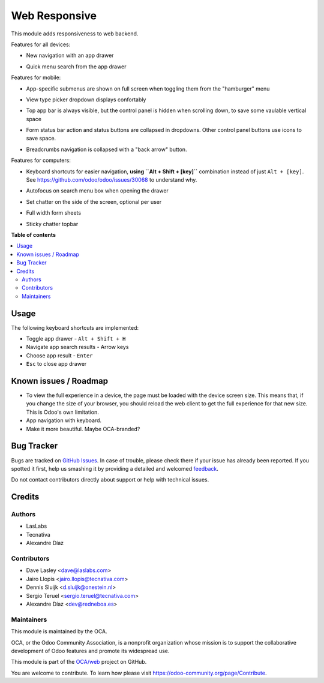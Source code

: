 ==============
Web Responsive
==============

.. !!!!!!!!!!!!!!!!!!!!!!!!!!!!!!!!!!!!!!!!!!!!!!!!!!!!
   !! This file is generated by oca-gen-addon-readme !!
   !! changes will be overwritten.                   !!
   !!!!!!!!!!!!!!!!!!!!!!!!!!!!!!!!!!!!!!!!!!!!!!!!!!!!

.. |badge1| image:: https://img.shields.io/badge/maturity-Beta-yellow.png
    :target: https://odoo-community.org/page/development-status
    :alt: Beta
.. |badge2| image:: https://img.shields.io/badge/licence-LGPL--3-blue.png
    :target: http://www.gnu.org/licenses/lgpl-3.0-standalone.html
    :alt: License: LGPL-3
.. |badge3| image:: https://img.shields.io/badge/github-OCA%2Fweb-lightgray.png?logo=github
    :target: https://github.com/OCA/web/tree/12.0/web_responsive
    :alt: OCA/web
.. |badge4| image:: https://img.shields.io/badge/weblate-Translate%20me-F47D42.png
    :target: https://translation.odoo-community.org/projects/web-12-0/web-12-0-web_responsive
    :alt: Translate me on Weblate
.. |badge5| image:: https://img.shields.io/badge/runbot-Try%20me-875A7B.png
    :target: https://runbot.odoo-community.org/runbot/162/12.0
    :alt: Try me on Runbot

|badge1| |badge2| |badge3| |badge4| |badge5| 

This module adds responsiveness to web backend.

Features for all devices:

* New navigation with an app drawer

  .. image:: https://user-images.githubusercontent.com/973709/48417193-09a1e080-e74a-11e8-8a0c-e73eb689b2fb.gif

* Quick menu search from the app drawer

  .. image:: https://user-images.githubusercontent.com/973709/48417213-17576600-e74a-11e8-846a-57691e82636b.gif

Features for mobile:

* App-specific submenus are shown on full screen when toggling them from the
  "hamburger" menu

  .. image:: https://user-images.githubusercontent.com/973709/48417297-51286c80-e74a-11e8-9a47-22c810b18c43.gif

* View type picker dropdown displays confortably

  .. image:: https://user-images.githubusercontent.com/973709/50964322-e3d55580-14c6-11e9-8249-48db9539600f.gif

* Top app bar is always visible, but the control panel is hidden when
  scrolling down, to save some vaulable vertical space

  .. image:: https://user-images.githubusercontent.com/973709/50964496-5cd4ad00-14c7-11e9-9261-fd223a329d02.gif

* Form status bar action and status buttons are collapsed in dropdowns.
  Other control panel buttons use icons to save space.

  .. image:: https://user-images.githubusercontent.com/973709/50965446-e08f9900-14c9-11e9-92d6-dda472cb6557.gif

* Breadcrumbs navigation is collapsed with a "back arrow" button.

  .. image:: https://user-images.githubusercontent.com/973709/50965168-1d0ec500-14c9-11e9-82a0-dfee82ed0861.gif

Features for computers:

* Keyboard shortcuts for easier navigation, **using ``Alt + Shift + [key]``**
  combination instead of just ``Alt + [key]``.
  See https://github.com/odoo/odoo/issues/30068 to understand why.

  .. image:: https://user-images.githubusercontent.com/973709/48417578-ff341680-e74a-11e8-8881-017709e912bc.png


* Autofocus on search menu box when opening the drawer

  .. image:: https://user-images.githubusercontent.com/973709/48417213-17576600-e74a-11e8-846a-57691e82636b.gif

* Set chatter on the side of the screen, optional per user

  .. image:: https://user-images.githubusercontent.com/973709/48417270-41108d00-e74a-11e8-9172-cba825d027ed.gif

* Full width form sheets

  .. image:: https://user-images.githubusercontent.com/973709/48417428-ac5a5f00-e74a-11e8-8839-5bc538c54c1d.png

* Sticky chatter topbar

  .. image:: https://raw.githubusercontent.com/OCA/web/12.0/web_responsive/static/img/chatter_topbar.gif

**Table of contents**

.. contents::
   :local:

Usage
=====

The following keyboard shortcuts are implemented:

* Toggle app drawer - ``Alt + Shift + H``
* Navigate app search results - Arrow keys
* Choose app result - ``Enter``
* ``Esc`` to close app drawer

Known issues / Roadmap
======================

* To view the full experience in a device, the page must be loaded with the
  device screen size. This means that, if you change the size of your browser,
  you should reload the web client to get the full experience for that
  new size. This is Odoo's own limitation.
* App navigation with keyboard.
* Make it more beautiful. Maybe OCA-branded?

Bug Tracker
===========

Bugs are tracked on `GitHub Issues <https://github.com/OCA/web/issues>`_.
In case of trouble, please check there if your issue has already been reported.
If you spotted it first, help us smashing it by providing a detailed and welcomed
`feedback <https://github.com/OCA/web/issues/new?body=module:%20web_responsive%0Aversion:%2012.0%0A%0A**Steps%20to%20reproduce**%0A-%20...%0A%0A**Current%20behavior**%0A%0A**Expected%20behavior**>`_.

Do not contact contributors directly about support or help with technical issues.

Credits
=======

Authors
~~~~~~~

* LasLabs
* Tecnativa
* Alexandre Díaz

Contributors
~~~~~~~~~~~~

* Dave Lasley <dave@laslabs.com>
* Jairo Llopis <jairo.llopis@tecnativa.com>
* Dennis Sluijk <d.sluijk@onestein.nl>
* Sergio Teruel <sergio.teruel@tecnativa.com>
* Alexandre Díaz <dev@redneboa.es>

Maintainers
~~~~~~~~~~~

This module is maintained by the OCA.

.. image:: https://odoo-community.org/logo.png
   :alt: Odoo Community Association
   :target: https://odoo-community.org

OCA, or the Odoo Community Association, is a nonprofit organization whose
mission is to support the collaborative development of Odoo features and
promote its widespread use.

This module is part of the `OCA/web <https://github.com/OCA/web/tree/12.0/web_responsive>`_ project on GitHub.

You are welcome to contribute. To learn how please visit https://odoo-community.org/page/Contribute.

